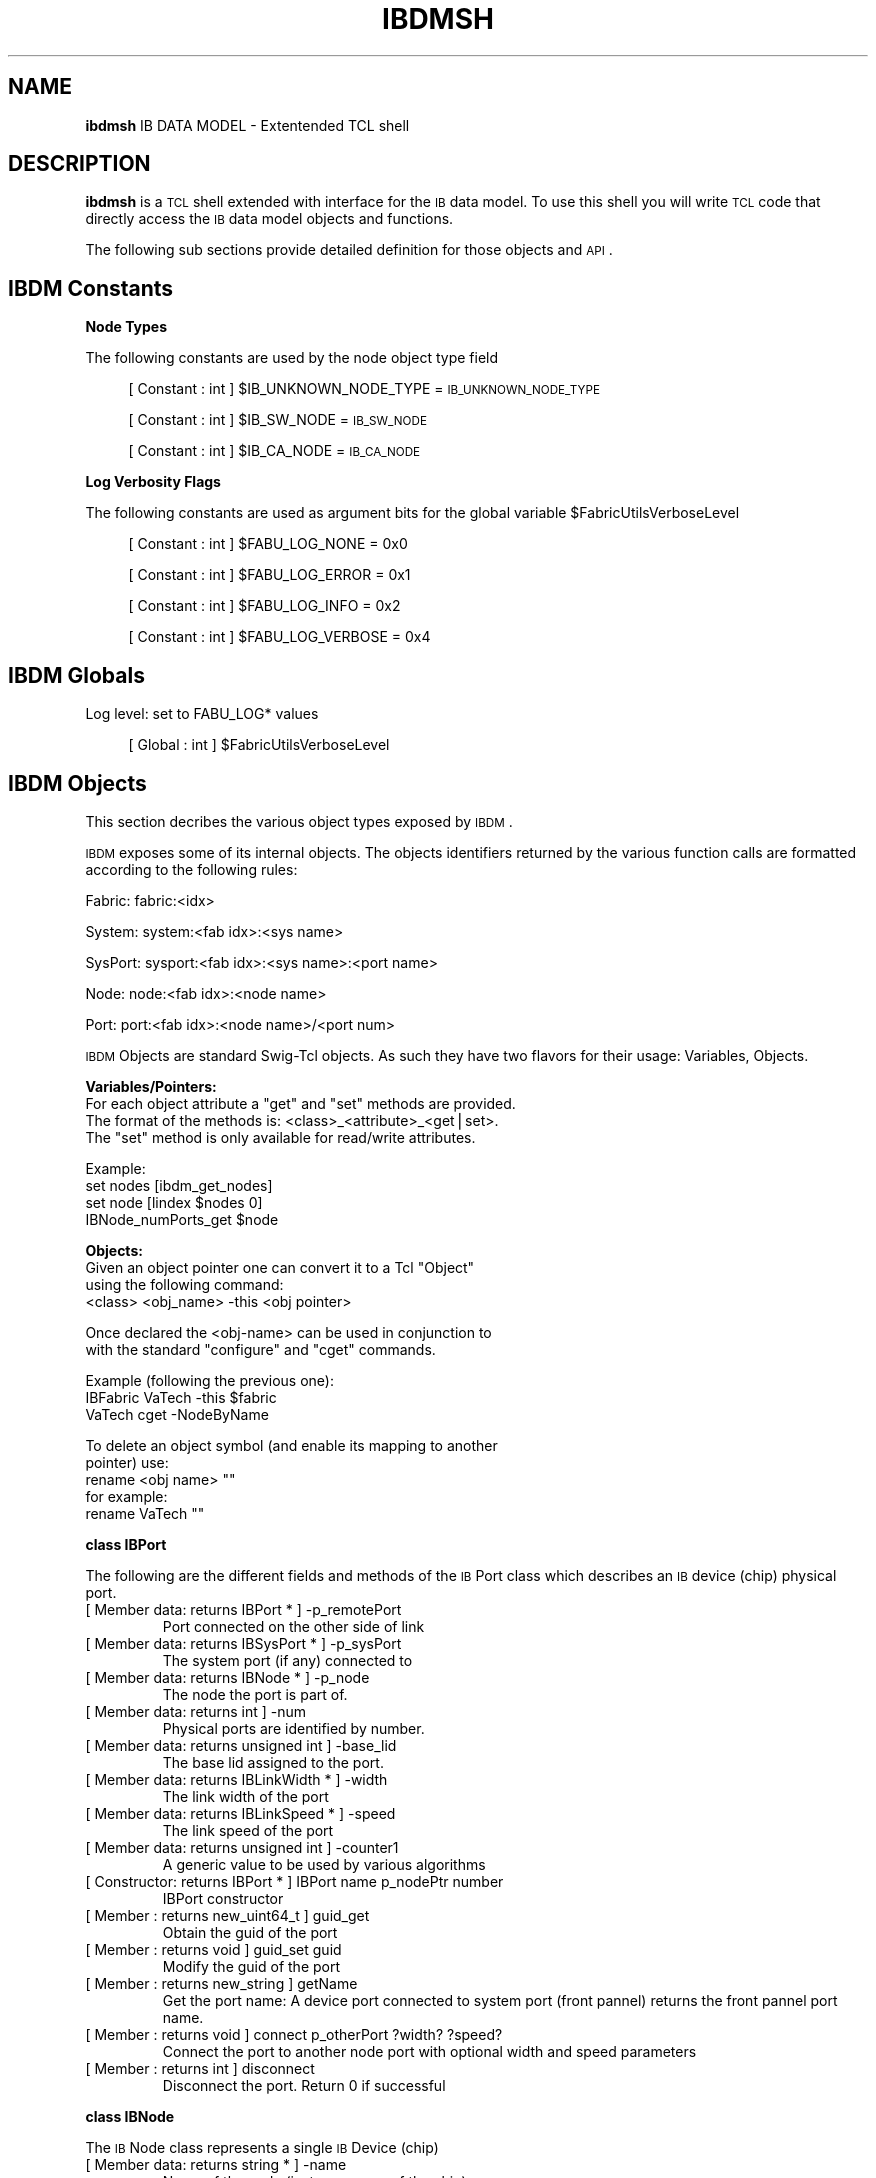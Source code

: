 .\" Automatically generated by Pod::Man v1.37, Pod::Parser v1.32
.\"
.\" Standard preamble:
.\" ========================================================================
.de Sh \" Subsection heading
.br
.if t .Sp
.ne 5
.PP
\fB\\$1\fR
.PP
..
.de Sp \" Vertical space (when we can't use .PP)
.if t .sp .5v
.if n .sp
..
.de Vb \" Begin verbatim text
.ft CW
.nf
.ne \\$1
..
.de Ve \" End verbatim text
.ft R
.fi
..
.\" Set up some character translations and predefined strings.  \*(-- will
.\" give an unbreakable dash, \*(PI will give pi, \*(L" will give a left
.\" double quote, and \*(R" will give a right double quote.  | will give a
.\" real vertical bar.  \*(C+ will give a nicer C++.  Capital omega is used to
.\" do unbreakable dashes and therefore won't be available.  \*(C` and \*(C'
.\" expand to `' in nroff, nothing in troff, for use with C<>.
.tr \(*W-|\(bv\*(Tr
.ds C+ C\v'-.1v'\h'-1p'\s-2+\h'-1p'+\s0\v'.1v'\h'-1p'
.ie n \{\
.    ds -- \(*W-
.    ds PI pi
.    if (\n(.H=4u)&(1m=24u) .ds -- \(*W\h'-12u'\(*W\h'-12u'-\" diablo 10 pitch
.    if (\n(.H=4u)&(1m=20u) .ds -- \(*W\h'-12u'\(*W\h'-8u'-\"  diablo 12 pitch
.    ds L" ""
.    ds R" ""
.    ds C` ""
.    ds C' ""
'br\}
.el\{\
.    ds -- \|\(em\|
.    ds PI \(*p
.    ds L" ``
.    ds R" ''
'br\}
.\"
.\" If the F register is turned on, we'll generate index entries on stderr for
.\" titles (.TH), headers (.SH), subsections (.Sh), items (.Ip), and index
.\" entries marked with X<> in POD.  Of course, you'll have to process the
.\" output yourself in some meaningful fashion.
.if \nF \{\
.    de IX
.    tm Index:\\$1\t\\n%\t"\\$2"
..
.    nr % 0
.    rr F
.\}
.\"
.\" For nroff, turn off justification.  Always turn off hyphenation; it makes
.\" way too many mistakes in technical documents.
.hy 0
.if n .na
.\"
.\" Accent mark definitions (@(#)ms.acc 1.5 88/02/08 SMI; from UCB 4.2).
.\" Fear.  Run.  Save yourself.  No user-serviceable parts.
.    \" fudge factors for nroff and troff
.if n \{\
.    ds #H 0
.    ds #V .8m
.    ds #F .3m
.    ds #[ \f1
.    ds #] \fP
.\}
.if t \{\
.    ds #H ((1u-(\\\\n(.fu%2u))*.13m)
.    ds #V .6m
.    ds #F 0
.    ds #[ \&
.    ds #] \&
.\}
.    \" simple accents for nroff and troff
.if n \{\
.    ds ' \&
.    ds ` \&
.    ds ^ \&
.    ds , \&
.    ds ~ ~
.    ds /
.\}
.if t \{\
.    ds ' \\k:\h'-(\\n(.wu*8/10-\*(#H)'\'\h"|\\n:u"
.    ds ` \\k:\h'-(\\n(.wu*8/10-\*(#H)'\`\h'|\\n:u'
.    ds ^ \\k:\h'-(\\n(.wu*10/11-\*(#H)'^\h'|\\n:u'
.    ds , \\k:\h'-(\\n(.wu*8/10)',\h'|\\n:u'
.    ds ~ \\k:\h'-(\\n(.wu-\*(#H-.1m)'~\h'|\\n:u'
.    ds / \\k:\h'-(\\n(.wu*8/10-\*(#H)'\z\(sl\h'|\\n:u'
.\}
.    \" troff and (daisy-wheel) nroff accents
.ds : \\k:\h'-(\\n(.wu*8/10-\*(#H+.1m+\*(#F)'\v'-\*(#V'\z.\h'.2m+\*(#F'.\h'|\\n:u'\v'\*(#V'
.ds 8 \h'\*(#H'\(*b\h'-\*(#H'
.ds o \\k:\h'-(\\n(.wu+\w'\(de'u-\*(#H)/2u'\v'-.3n'\*(#[\z\(de\v'.3n'\h'|\\n:u'\*(#]
.ds d- \h'\*(#H'\(pd\h'-\w'~'u'\v'-.25m'\f2\(hy\fP\v'.25m'\h'-\*(#H'
.ds D- D\\k:\h'-\w'D'u'\v'-.11m'\z\(hy\v'.11m'\h'|\\n:u'
.ds th \*(#[\v'.3m'\s+1I\s-1\v'-.3m'\h'-(\w'I'u*2/3)'\s-1o\s+1\*(#]
.ds Th \*(#[\s+2I\s-2\h'-\w'I'u*3/5'\v'-.3m'o\v'.3m'\*(#]
.ds ae a\h'-(\w'a'u*4/10)'e
.ds Ae A\h'-(\w'A'u*4/10)'E
.    \" corrections for vroff
.if v .ds ~ \\k:\h'-(\\n(.wu*9/10-\*(#H)'\s-2\u~\d\s+2\h'|\\n:u'
.if v .ds ^ \\k:\h'-(\\n(.wu*10/11-\*(#H)'\v'-.4m'^\v'.4m'\h'|\\n:u'
.    \" for low resolution devices (crt and lpr)
.if \n(.H>23 .if \n(.V>19 \
\{\
.    ds : e
.    ds 8 ss
.    ds o a
.    ds d- d\h'-1'\(ga
.    ds D- D\h'-1'\(hy
.    ds th \o'bp'
.    ds Th \o'LP'
.    ds ae ae
.    ds Ae AE
.\}
.rm #[ #] #H #V #F C
.\" ========================================================================
.\"
.IX Title "IBDMSH 1"
.TH IBDMSH 1 "2009-03-16" "IBDM 1.0" "IB DATA MODEL PACKAGE"
.SH "NAME"
\&\fBibdmsh\fR IB DATA MODEL \- Extentended TCL shell
.SH "DESCRIPTION"
.IX Header "DESCRIPTION"
\&\fBibdmsh\fR is a \s-1TCL\s0 shell extended with interface for the \s-1IB\s0 data model.
To use this shell you will write \s-1TCL\s0 code that directly access the \s-1IB\s0 data model objects and functions.
.PP
The following sub sections provide detailed definition for those objects and \s-1API\s0.
.SH "IBDM Constants"
.IX Header "IBDM Constants"
.Sh "Node Types"
.IX Subsection "Node Types"
The following constants are used by the node object type field
.Sp
.RS 4
[ Constant : int  ] \f(CW$IB_UNKNOWN_NODE_TYPE\fR = \s-1IB_UNKNOWN_NODE_TYPE\s0
.Sp
[ Constant : int  ] \f(CW$IB_SW_NODE\fR = \s-1IB_SW_NODE\s0
.Sp
[ Constant : int  ] \f(CW$IB_CA_NODE\fR = \s-1IB_CA_NODE\s0
.RE
.Sh "Log Verbosity Flags"
.IX Subsection "Log Verbosity Flags"
The following constants are used as argument bits for the global variable \f(CW$FabricUtilsVerboseLevel\fR
.Sp
.RS 4
[ Constant : int  ] \f(CW$FABU_LOG_NONE\fR = 0x0
.Sp
[ Constant : int  ] \f(CW$FABU_LOG_ERROR\fR = 0x1
.Sp
[ Constant : int  ] \f(CW$FABU_LOG_INFO\fR = 0x2
.Sp
[ Constant : int  ]  \f(CW$FABU_LOG_VERBOSE\fR = 0x4
.RE
.SH "IBDM Globals"
.IX Header "IBDM Globals"
Log level: set to FABU_LOG* values
.Sp
.RS 4
[ Global : int ] \f(CW$FabricUtilsVerboseLevel\fR
.RE
.SH "IBDM Objects"
.IX Header "IBDM Objects"
This section decribes the various object types exposed by \s-1IBDM\s0.
.PP
\&\s-1IBDM\s0 exposes some of its internal objects. The objects identifiers returned by the various function calls are formatted according to the following rules:
.PP
Fabric: fabric:<idx>
.PP
System: system:<fab idx>:<sys name>
.PP
SysPort: sysport:<fab idx>:<sys name>:<port name>
.PP
Node: node:<fab idx>:<node name>
.PP
Port: port:<fab idx>:<node name>/<port num>
.PP
\&\s-1IBDM\s0 Objects are standard Swig-Tcl objects. As such they have two flavors for their usage: Variables, Objects.
.PP
\&\fBVariables/Pointers:\fR
   For each object attribute a \*(L"get\*(R" and \*(L"set\*(R" methods are provided.
   The format of the methods is: <class>_<attribute>_<get|set>.
   The \*(L"set\*(R" method is only available for read/write attributes.
.PP
.Vb 4
\&   Example:
\&   set nodes [ibdm_get_nodes]
\&   set node  [lindex $nodes 0]
\&   IBNode_numPorts_get $node
.Ve
.PP
\&\fBObjects:\fR
   Given an object pointer one can convert it to a Tcl \*(L"Object\*(R"
   using the following command:
   <class> <obj_name> \-this <obj pointer>
.PP
.Vb 2
\&   Once declared the <obj-name> can be used in conjunction to
\&   with the standard "configure" and "cget" commands.
.Ve
.PP
.Vb 3
\&   Example (following the previous one):
\&   IBFabric VaTech -this $fabric
\&   VaTech cget -NodeByName
.Ve
.PP
.Vb 5
\&   To delete an object symbol (and enable its mapping to another
\&   pointer) use:
\&   rename <obj name> ""
\&   for example:
\&   rename VaTech ""
.Ve
.Sh "class IBPort"
.IX Subsection "class IBPort"
The following are the different fields and methods of the \s-1IB\s0 Port class which describes an \s-1IB\s0 device (chip) physical port.
.RE
.IP "[ Member data: returns IBPort * ] \-p_remotePort"
.IX Item "[ Member data: returns IBPort * ] -p_remotePort"
Port connected on the other side of link
.RE
.IP "[ Member data: returns IBSysPort * ] \-p_sysPort"
.IX Item "[ Member data: returns IBSysPort * ] -p_sysPort"
The system port (if any) connected to
.RE
.IP "[ Member data: returns IBNode * ] \-p_node"
.IX Item "[ Member data: returns IBNode * ] -p_node"
The node the port is part of.
.RE
.IP "[ Member data: returns int ] \-num"
.IX Item "[ Member data: returns int ] -num"
Physical ports are identified by number.
.RE
.IP "[ Member data: returns unsigned int  ] \-base_lid"
.IX Item "[ Member data: returns unsigned int  ] -base_lid"
The base lid assigned to the port.
.RE
.IP "[ Member data: returns IBLinkWidth * ] \-width"
.IX Item "[ Member data: returns IBLinkWidth * ] -width"
The link width of the port
.RE
.IP "[ Member data: returns IBLinkSpeed * ] \-speed"
.IX Item "[ Member data: returns IBLinkSpeed * ] -speed"
The link speed of the port
.RE
.IP "[ Member data: returns unsigned int  ] \-counter1"
.IX Item "[ Member data: returns unsigned int  ] -counter1"
A generic value to be used by various algorithms
.RE
.IP "[ Constructor: returns IBPort * ] IBPort name p_nodePtr number"
.IX Item "[ Constructor: returns IBPort * ] IBPort name p_nodePtr number"
IBPort constructor
.RE
.IP "[ Member : returns new_uint64_t  ] guid_get"
.IX Item "[ Member : returns new_uint64_t  ] guid_get"
Obtain the guid of the port
.RE
.IP "[ Member : returns void  ] guid_set guid"
.IX Item "[ Member : returns void  ] guid_set guid"
Modify the guid of the port
.RE
.IP "[ Member : returns new_string  ] getName"
.IX Item "[ Member : returns new_string  ] getName"
Get the port name: A device port connected to system port (front pannel) returns the front pannel port name.
.RE
.IP "[ Member : returns void  ] connect p_otherPort ?width? ?speed?"
.IX Item "[ Member : returns void  ] connect p_otherPort ?width? ?speed?"
Connect the port to another node port with optional width and speed parameters
.RE
.IP "[ Member : returns int  ] disconnect"
.IX Item "[ Member : returns int  ] disconnect"
Disconnect the port. Return 0 if successful
.Sh "class IBNode"
.IX Subsection "class IBNode"
The \s-1IB\s0 Node class represents a single \s-1IB\s0 Device (chip)
.RE
.IP "[ Member data: returns string * ] \-name"
.IX Item "[ Member data: returns string * ] -name"
Name of the node (instance name of the chip)
.RE
.IP "[ Member data: returns IBNodeType  ] \-type"
.IX Item "[ Member data: returns IBNodeType  ] -type"
Either a \f(CW$IB_SW_NODE\fR or \f(CW$IB_CA_NODE\fR
.RE
.IP "[ Member data: returns uint16_t * ] \-devId"
.IX Item "[ Member data: returns uint16_t * ] -devId"
The device \s-1ID\s0 of the node
.RE
.IP "[ Member data: returns uint16_t * ] \-revId"
.IX Item "[ Member data: returns uint16_t * ] -revId"
The device revision Id.
.RE
.IP "[ Member data: returns uint16_t * ] \-vendId"
.IX Item "[ Member data: returns uint16_t * ] -vendId"
The device Vendor \s-1ID\s0.
.RE
.IP "[ Member data: returns string * ] \-attributes"
.IX Item "[ Member data: returns string * ] -attributes"
Comma-sep string of arbitrary attributes k=v
.RE
.IP "[ Member data: returns uint8_t ] \-rank"
.IX Item "[ Member data: returns uint8_t ] -rank"
The rank of the node (0 is a root)
.RE
.IP "[ Member data: returns IBSystem * ] \-p_system"
.IX Item "[ Member data: returns IBSystem * ] -p_system"
What system we belong to
.RE
.IP "[ Member data: returns IBFabric * ] \-p_fabric"
.IX Item "[ Member data: returns IBFabric * ] -p_fabric"
What fabric we belong to.
.RE
.IP "[ Member data: returns unsigned int  ] \-numPorts"
.IX Item "[ Member data: returns unsigned int  ] -numPorts"
Number of physical ports
.RE
.IP "[ Member data: returns vec_pport * ] \-Ports"
.IX Item "[ Member data: returns vec_pport * ] -Ports"
Vector of all the ports
.RE
.IP "[ Member data: returns vec_vec_byte * ] \-MinHopsTable"
.IX Item "[ Member data: returns vec_vec_byte * ] -MinHopsTable"
A table of the number of hops required to get from each port to each target \s-1LID\s0
.RE
.IP "[ Member data: returns vec_byte * ] \-LFT"
.IX Item "[ Member data: returns vec_byte * ] -LFT"
The \s-1LFT\s0 of this node (for switches only) which is a long vector of target ports \- index is the \s-1LID\s0
.RE
.IP "[ Member : returns new_uint64_t  ] guid_get"
.IX Item "[ Member : returns new_uint64_t  ] guid_get"
Obtain the node \s-1GUID\s0
.RE
.IP "[ Member : returns void  ] guid_set guid"
.IX Item "[ Member : returns void  ] guid_set guid"
Set the node \s-1GUID\s0
.RE
.IP "[ Constructor: returns IBNode * ] IBNode name n p_fab p_sys t np"
.IX Item "[ Constructor: returns IBNode * ] IBNode name n p_fab p_sys t np"
Constractor
.RE
.IP "[ Member : returns IBPort * ] makePort num"
.IX Item "[ Member : returns IBPort * ] makePort num"
Create a new port by its number (if required) return the port pointer
.RE
.IP "[ Member : returns IBPort * ] getPort num"
.IX Item "[ Member : returns IBPort * ] getPort num"
Get a port by number num = 1..N:
.RE
.IP "[ Member : returns void  ] setHops p_port lid hops"
.IX Item "[ Member : returns void  ] setHops p_port lid hops"
Set the min hop for the given port (* is all) lid pair
.RE
.IP "[ Member : returns int  ] getHops p_port lid"
.IX Item "[ Member : returns int  ] getHops p_port lid"
Get the min number of hops defined for the given port or all
.RE
.IP "[ Member : returns IBPort * ] getFirstMinHopPort lid"
.IX Item "[ Member : returns IBPort * ] getFirstMinHopPort lid"
Scan the node ports and find the first port with min hop to the lid
.RE
.IP "[ Member : returns void  ] setLFTPortForLid lid portNum"
.IX Item "[ Member : returns void  ] setLFTPortForLid lid portNum"
Set the Linear Forwarding Table for the given \s-1LID\s0
.RE
.IP "[ Member : returns int  ] getLFTPortForLid lid"
.IX Item "[ Member : returns int  ] getLFTPortForLid lid"
Get the \s-1LFT\s0 for a given \s-1LID\s0
.RE
.IP "[ Member : returns void  ] repHopTable"
.IX Item "[ Member : returns void  ] repHopTable"
Dump out the min hop table of the node
.Sh "class IBSysPort"
.IX Subsection "class IBSysPort"
The IBSysPort class represents an \s-1IB\s0 plug on the system front or back pannels
.RE
.IP "[ Member data: returns string * ] \-name"
.IX Item "[ Member data: returns string * ] -name"
The front pannel name (silk) of the port
.RE
.IP "[ Member data: returns IBSysPort * ] \-p_remoteSysPort"
.IX Item "[ Member data: returns IBSysPort * ] -p_remoteSysPort"
If connected the other side sys port
.RE
.IP "[ Member data: returns IBSystem * ] \-p_system"
.IX Item "[ Member data: returns IBSystem * ] -p_system"
System it benongs to
.RE
.IP "[ Member data: returns IBPort * ] \-p_nodePort"
.IX Item "[ Member data: returns IBPort * ] -p_nodePort"
The node port it connects to.
.RE
.IP "[ Constructor: returns IBSysPort * ] IBSysPort name n p_sys"
.IX Item "[ Constructor: returns IBSysPort * ] IBSysPort name n p_sys"
Constructor
.RE
.IP "[ Member : returns void  ] connect p_otherSysPort ?width? ?speed?"
.IX Item "[ Member : returns void  ] connect p_otherSysPort ?width? ?speed?"
Connect two SysPorts
.RE
.IP "[ Member : returns int  ] disconnect"
.IX Item "[ Member : returns int  ] disconnect"
Disconnect the SysPort (and ports). Return 0 if successful
.Sh "class IBSystem"
.IX Subsection "class IBSystem"
The IBSystem class represents an entire chassis
.RE
.IP "[ Member data: returns string * ] \-name"
.IX Item "[ Member data: returns string * ] -name"
The \*(L"host\*(R" name of the system
.RE
.IP "[ Member data: returns string * ] \-type"
.IX Item "[ Member data: returns string * ] -type"
What is the type i.e. Cougar, Buffalo, \s-1MTS2400\s0, etc. A corresponding \s-1IBNL\s0 file should exist \- defining this system type
.RE
.IP "[ Member data: returns IBFabric * ] \-p_fabric"
.IX Item "[ Member data: returns IBFabric * ] -p_fabric"
Fabric the system belongs to
.RE
.IP "[ Member data: returns map_str_pnode * ] \-NodeByName"
.IX Item "[ Member data: returns map_str_pnode * ] -NodeByName"
Provide the node pointer by its name
.RE
.IP "[ Member data: returns map_str_psysport * ] \-PortByName"
.IX Item "[ Member data: returns map_str_psysport * ] -PortByName"
A map provising pointer to the SysPort by name
.RE
.IP "[ Constructor: returns IBSystem * ] IBSystem name n p_fab t"
.IX Item "[ Constructor: returns IBSystem * ] IBSystem name n p_fab t"
Constractor
.RE
.IP "[ Member : returns new_uint64_t  ] guid_get"
.IX Item "[ Member : returns new_uint64_t  ] guid_get"
Obtain the system image \s-1GUID\s0
.RE
.IP "[ Member : returns void  ] guid_set guid"
.IX Item "[ Member : returns void  ] guid_set guid"
Set the system image \s-1GUID\s0
.RE
.IP "[ Member : returns IBSysPort * ] makeSysPort pName"
.IX Item "[ Member : returns IBSysPort * ] makeSysPort pName"
Make sure we got the port defined (so define it if not)
.RE
.IP "[ Member : returns IBPort * ] getSysPortNodePortByName sysPortName"
.IX Item "[ Member : returns IBPort * ] getSysPortNodePortByName sysPortName"
Get the node port for the given sys port by name
.RE
.IP "[ Member : returns IBSysPort * ] getSysPort name"
.IX Item "[ Member : returns IBSysPort * ] getSysPort name"
Get a Sys Port by name
.Sh "class IBFabric"
.IX Subsection "class IBFabric"
Represents an entire \s-1IB\s0 subnet made of systems
.RE
.IP "[ Member data: returns map_str_pnode * ] \-NodeByName"
.IX Item "[ Member data: returns map_str_pnode * ] -NodeByName"
Provide a list of node name and pointer pairs
.RE
.IP "[ Member data: returns map_str_psys * ] \-SystemByName"
.IX Item "[ Member data: returns map_str_psys * ] -SystemByName"
Provide a list of system name and pointer pairs
.RE
.IP "[ Member data: returns vec_pport * ] \-PortByLid"
.IX Item "[ Member data: returns vec_pport * ] -PortByLid"
Provides a list of system port name and pointer pairs
.RE
.IP "[ Member data: returns map_guid_pnode * ] \-NodeByGuid"
.IX Item "[ Member data: returns map_guid_pnode * ] -NodeByGuid"
Provides a list of node guid and node pointer pairs
.RE
.IP "[ Member data: returns map_guid_psys * ] \-SystemByGuid"
.IX Item "[ Member data: returns map_guid_psys * ] -SystemByGuid"
Provides a list of system image guid and system pointer pairs
.RE
.IP "[ Member data: returns map_guid_pport * ] \-PortByGuid"
.IX Item "[ Member data: returns map_guid_pport * ] -PortByGuid"
Provides a list of port guid and port pointer pairs
.RE
.IP "[ Member data: returns unsigned int  ] \-minLid"
.IX Item "[ Member data: returns unsigned int  ] -minLid"
Track min lid used.
.RE
.IP "[ Member data: returns unsigned int  ] \-maxLid"
.IX Item "[ Member data: returns unsigned int  ] -maxLid"
Track max lid used.
.RE
.IP "[ Member data: returns unsigned int  ] \-lmc"
.IX Item "[ Member data: returns unsigned int  ] -lmc"
\&\s-1LMC\s0 value used
.RE
.IP "[ Member : returns IBNode * ] makeNode n p_sys type numPorts"
.IX Item "[ Member : returns IBNode * ] makeNode n p_sys type numPorts"
Get the node by its name (create one of does not exist)
.RE
.IP "[ Member : returns IBNode * ] getNode name"
.IX Item "[ Member : returns IBNode * ] getNode name"
Get the node by its name
.RE
.IP "[ Member : returns list_pnode * ] getNodesByType type"
.IX Item "[ Member : returns list_pnode * ] getNodesByType type"
Return the list of node pointers matching the required type
.RE
.IP "[ Member : returns IBSystem * ] makeGenericSystem name"
.IX Item "[ Member : returns IBSystem * ] makeGenericSystem name"
Create a new generic system \- basically an empty container for nodes...
.RE
.IP "[ Member : returns IBSystem * ] makeSystem name type"
.IX Item "[ Member : returns IBSystem * ] makeSystem name type"
Create a new system \- the type must have a registed factory.
.RE
.IP "[ Member : returns IBSystem * ] getSystem name"
.IX Item "[ Member : returns IBSystem * ] getSystem name"
Get system by name
.RE
.IP "[ Member : returns IBSystem * ] getSystemByGuid guid"
.IX Item "[ Member : returns IBSystem * ] getSystemByGuid guid"
get the system by its guid
.RE
.IP "[ Member : returns IBNode * ] getNodeByGuid guid"
.IX Item "[ Member : returns IBNode * ] getNodeByGuid guid"
get the node by its guid
.RE
.IP "[ Member : returns IBPort * ] getPortByGuid guid"
.IX Item "[ Member : returns IBPort * ] getPortByGuid guid"
get the port by its guid
.RE
.IP "[ Member : returns void  ] addCable t1 n1 p1 t2 n2 p2 ?width? ?speed?"
.IX Item "[ Member : returns void  ] addCable t1 n1 p1 t2 n2 p2 ?width? ?speed?"
Adds a cable given two sets of node type, node name and port number. Optionally  use a given width and speed for the connection
.RE
.IP "[ Member : returns int  ] parseCables fn"
.IX Item "[ Member : returns int  ] parseCables fn"
Parse the cables file and build the fabric
.RE
.IP "[ Member : returns int  ] parseTopology fn"
.IX Item "[ Member : returns int  ] parseTopology fn"
Parse Topology File and build the fabric
.RE
.IP "[ Member : returns int  ] addLink type1 numPorts1 sysGuid1 nodeGuid1 portGuid1 vend1 devId1 rev1 desc1 lid1 portNum1 type2 numPorts2 sysGuid2 nodeGuid2 portGuid2 vend2 devId2 rev2 desc2 lid2 portNum2 ?width? ?speed?"
.IX Item "[ Member : returns int  ] addLink type1 numPorts1 sysGuid1 nodeGuid1 portGuid1 vend1 devId1 rev1 desc1 lid1 portNum1 type2 numPorts2 sysGuid2 nodeGuid2 portGuid2 vend2 devId2 rev2 desc2 lid2 portNum2 ?width? ?speed?"
Add a link into the fabric \- this will create system and nodes as required.
.RE
.IP "[ Member : returns int  ] parseSubnetLinks fn"
.IX Item "[ Member : returns int  ] parseSubnetLinks fn"
Parse the OpenSM subnet.lst file and build the fabric from it.
.RE
.IP "[ Member : returns int  ] parseFdbFile fn"
.IX Item "[ Member : returns int  ] parseFdbFile fn"
Parse OpenSM \s-1FDB\s0 dump file and fill in the switches \s-1LFT\s0 tables
.RE
.IP "[ Member : returns int  ] parseMCFdbFile fn"
.IX Item "[ Member : returns int  ] parseMCFdbFile fn"
Parse an OpenSM MCFDBs file and set the \s-1MFT\s0 table accordingly
.RE
.IP "[ Member : returns int  ] parsePSLFile fn"
.IX Item "[ Member : returns int  ] parsePSLFile fn"
Parse Path to \s-1SL\s0 mapping file. Each line with:
src_node_guid \s-1DLID\s0 \s-1SL\s0
.PP
Used by credit loop check
.RE
.IP "[ Member : returns int  ] parseSLVLFile fn"
.IX Item "[ Member : returns int  ] parseSLVLFile fn"
Parse \s-1SLVL\s0 tables file. Each line holds:
sw_node_guid in_port out_port 0x(sl0)(sl1) 0x(sl2)(sl3)...
.RE
.IP "[ Member : returns void  ] setLidPort lid p_port"
.IX Item "[ Member : returns void  ] setLidPort lid p_port"
Set a lid port
.RE
.IP "[ Member : returns IBPort * ] getPortByLid lid"
.IX Item "[ Member : returns IBPort * ] getPortByLid lid"
Get a port by lid
.RE
.IP "[ returns IBFabric * ] new_IBFabric"
.IX Item "[ returns IBFabric * ] new_IBFabric"
Construct a new fabric
.RE
.IP "[ returns void  ] delete_IBFabric p_fabric"
.IX Item "[ returns void  ] delete_IBFabric p_fabric"
Destruct a fabric
.SH "IBDM Functions"
.IX Header "IBDM Functions"
This section provide the details about the functions \s-1IBDM\s0 exposes.
The order follows the expected order in a regular \s-1IBDM\s0 flow.
They all return 0 on succes.
.Sh "Subnet Utilities"
.IX Subsection "Subnet Utilities"
The file holds a set of utilities to be run on the subnet to mimic OpenSM initialization and analyze the results:
.RE
.IP "[ returns int  ] ibdmAssignLids p_smNodePort ?lmc?"
.IX Item "[ returns int  ] ibdmAssignLids p_smNodePort ?lmc?"
Assign LIDs with an optional \s-1LMC\s0 (multiple \s-1LID\s0 per port)
.RE
.IP "[ returns int  ] ibdmCalcMinHopTables p_fabric"
.IX Item "[ returns int  ] ibdmCalcMinHopTables p_fabric"
Calculate and populate the MinHopTables required for running OpenSM style routing.
.RE
.IP "[ returns int  ] ibdmCalcUpDnMinHopTbls p_fabric rootNodesNameRex"
.IX Item "[ returns int  ] ibdmCalcUpDnMinHopTbls p_fabric rootNodesNameRex"
Calculate and populate the MinHopTables following Up/Down rule.
.RE
.IP "[ returns int  ] ibdmOsmRoute p_fabric"
.IX Item "[ returns int  ] ibdmOsmRoute p_fabric"
Route the fabric with OpenSM style routing
.RE
.IP "[ returns int  ] ibdmEnhancedRoute p_fabric"
.IX Item "[ returns int  ] ibdmEnhancedRoute p_fabric"
Route the fabric with OpenSM style routing enhanced with better support for \s-1LMC\s0 > 0
.RE
.IP "[ returns int  ] ibdmFatTreeRoute p_fabric rootNodes"
.IX Item "[ returns int  ] ibdmFatTreeRoute p_fabric rootNodes"
Route the fabric using algorithm that fits only full fat trees
.RE
.IP "[ returns int  ] ibdmFatTreeAnalysis p_fabric"
.IX Item "[ returns int  ] ibdmFatTreeAnalysis p_fabric"
Analyze the fabric to see if it is a fat tree and route it if it is
.RE
.IP "[ returns int  ] ibdmVerifyCAtoCARoutes p_fabric"
.IX Item "[ returns int  ] ibdmVerifyCAtoCARoutes p_fabric"
Make sure all (H)CAs are connected to each other based on the \s-1LFT\s0 settings
.RE
.IP "[ returns int  ] ibdmVerifyAllPaths p_fabric"
.IX Item "[ returns int  ] ibdmVerifyAllPaths p_fabric"
Make sure all Switches and (H)CAs are connected to each other based on the \s-1LFT\s0 settings
.RE
.IP "[ returns int  ] ibdmAnalyzeLoops p_fabric"
.IX Item "[ returns int  ] ibdmAnalyzeLoops p_fabric"
A rigorous check for credit loops. This algorithm does a full and accurate check but its reporting of credit loop paths is hard to interpret. If you know the roots of the tree (or the tree is symmetrical) it is preferable to use the ibdmReportNonUpDownCa2CaPaths
.RE
.IP "[ returns list_pnode  ] ibdmFindSymmetricalTreeRoots p_fabric"
.IX Item "[ returns list_pnode  ] ibdmFindSymmetricalTreeRoots p_fabric"
Analyze the tree topology and find the roots of the tree based on its symmetry
.RE
.IP "[ returns list_pnode  ] ibdmFindRootNodesByMinHop p_fabric"
.IX Item "[ returns list_pnode  ] ibdmFindRootNodesByMinHop p_fabric"
Based on the MinHopTable find the roots of the tree. A 5% assymetry is allowed
.RE
.IP "[ returns int  ] ibdmRankFabricByRoots p_fabric rootNodes"
.IX Item "[ returns int  ] ibdmRankFabricByRoots p_fabric rootNodes"
Given the list of root nodes (names) rank the nodes (root = 0)
.RE
.IP "[ returns int  ] ibdmReportNonUpDownCa2CaPaths p_fabric rootNodes"
.IX Item "[ returns int  ] ibdmReportNonUpDownCa2CaPaths p_fabric rootNodes"
Analyze the routes to make sure Up/Down rule is maintained
.RE
.IP "[ returns int  ] ibdmCheckMulticastGroups p_fabric"
.IX Item "[ returns int  ] ibdmCheckMulticastGroups p_fabric"
Verify connectivity of multicast routing
.RE
.IP "[ returns int  ] ibdmCheckFabricMCGrpsForCreditLoopPotential p_fabric rootNodes"
.IX Item "[ returns int  ] ibdmCheckFabricMCGrpsForCreditLoopPotential p_fabric rootNodes"
Analyze multicast routing to make sure it obeys Up/Down rule
.RE
.IP "[ returns int  ] ibdmLinkCoverageAnalysis p_fabric rootNodes"
.IX Item "[ returns int  ] ibdmLinkCoverageAnalysis p_fabric rootNodes"
Prepare a schedule for transmission from a set of sources to destinations such that in each stage there are no links that are over subscribed and after all stages all the links of the fabric were excersized
.Sh "Tracing Utilities"
.IX Subsection "Tracing Utilities"
These functions allows tracing paths reporting back the visited nodes
.RE
.IP "[ returns int  ] ibdmTraceDRPathRoute p_smNodePort drPathPortNums"
.IX Item "[ returns int  ] ibdmTraceDRPathRoute p_smNodePort drPathPortNums"
Trace a directed route path from the given port
.RE
.IP "[ returns int  ] ibdmTraceRouteByMinHops p_fabric slid dlid"
.IX Item "[ returns int  ] ibdmTraceRouteByMinHops p_fabric slid dlid"
Trace a path along the MinHop from the source to destination LIDs
.RE
.IP "[ returns int  ] ibdmTraceRouteByLFT p_fabric slid dlid hops p_nodesList"
.IX Item "[ returns int  ] ibdmTraceRouteByLFT p_fabric slid dlid hops p_nodesList"
Trace a path following the \s-1LFT\s0 updating the hops and node list variables
.Sh "Topology Matching Utilities"
.IX Subsection "Topology Matching Utilities"
The following utilities matches two fabrics providing both missmatch messages and a unified fabric
.RE
.IP "[ returns int  ] ibdmMatchFabrics p_spec_fabric p_discovered_fabric anchorNodeName anchorPortNum anchorPortGuid"
.IX Item "[ returns int  ] ibdmMatchFabrics p_spec_fabric p_discovered_fabric anchorNodeName anchorPortNum anchorPortGuid"
Match a topology based fabric with a discovered one starting at the enchor port
.RE
.IP "[ returns int  ] ibdmBuildMergedFabric p_spec_fabric p_discovered_fabric p_merged_fabric"
.IX Item "[ returns int  ] ibdmBuildMergedFabric p_spec_fabric p_discovered_fabric p_merged_fabric"
After matching using ibdmMatchFabrics populate the \*(L"merged fabric\*(R" with information merged for the matched nodes
.Sh "Congestion Analysis Utilities"
.IX Subsection "Congestion Analysis Utilities"
Provide ability to track and report link oversubscription
.RE
.IP "[ returns int  ] ibdmCongInit p_fabric"
.IX Item "[ returns int  ] ibdmCongInit p_fabric"
Initialize the tracking system
.RE
.IP "[ returns int  ] ibdmCongCleanup p_fabric"
.IX Item "[ returns int  ] ibdmCongCleanup p_fabric"
Cleanup the counters and deallocate
.RE
.IP "[ returns int  ] ibdmCongClear p_fabric"
.IX Item "[ returns int  ] ibdmCongClear p_fabric"
Cleanup counters
.RE
.IP "[ returns int  ] ibdmCongTrace p_fabric srcLid dstLid"
.IX Item "[ returns int  ] ibdmCongTrace p_fabric srcLid dstLid"
Trace a path between the LIDs updating link usage info
.RE
.IP "[ returns int  ] ibdmCongReport p_fabric"
.IX Item "[ returns int  ] ibdmCongReport p_fabric"
Report the resulting congestion information
.RE
.IP "[ returns int  ] ibdmCongDump p_fabric"
.IX Item "[ returns int  ] ibdmCongDump p_fabric"
Dump all congestion tracking info
.SH "AUTHOR"
.IX Header "AUTHOR"
Eitan Zahavi, Mellanox Technologies \s-1LTD\s0, eitan@mellanox.co.il
